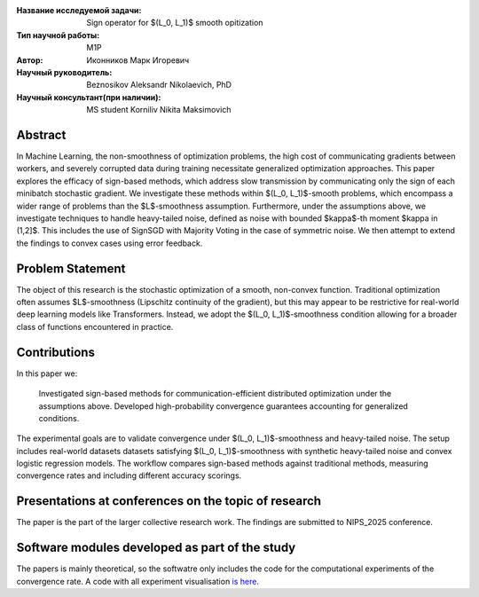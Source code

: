 |test| |codecov| |docs|

.. |test| image:: https://github.com/intsystems/ProjectTemplate/workflows/test/badge.svg
    :target: https://github.com/intsystems/ProjectTemplate/tree/master
    :alt: Test status
    
.. |codecov| image:: https://img.shields.io/codecov/c/github/intsystems/ProjectTemplate/master
    :target: https://app.codecov.io/gh/intsystems/ProjectTemplate
    :alt: Test coverage
    
.. |docs| image:: https://github.com/intsystems/ProjectTemplate/workflows/docs/badge.svg
    :target: https://intsystems.github.io/ProjectTemplate/
    :alt: Docs status


.. class:: center

    :Название исследуемой задачи: Sign operator for $(L_0, L_1)$ smooth opitization
    :Тип научной работы: M1P
    :Автор: Иконников Марк Игоревич
    :Научный руководитель: Beznosikov Aleksandr Nikolaevich, PhD
    :Научный консультант(при наличии): MS student Korniliv Nikita Maksimovich

Abstract
========

In Machine Learning, the non-smoothness of optimization problems, the high cost of communicating gradients between workers, and severely corrupted data during training necessitate generalized optimization approaches. This paper explores the efficacy of sign-based methods, which address slow transmission by communicating only the sign of each minibatch stochastic gradient. We investigate these methods within $(L_0, L_1)$-smooth problems, which encompass a wider range of problems than the $L$-smoothness assumption. Furthermore, under the assumptions above, we investigate techniques to handle heavy-tailed noise, defined as noise with bounded $\kappa$-th moment $\kappa \in (1,2]$. This includes the use of SignSGD with Majority Voting in the case of symmetric noise. We then attempt to extend the findings to convex cases using error feedback.


Problem Statement
========

The object of this research is the stochastic optimization of a smooth, non-convex function. Traditional optimization often assumes $L$-smoothness (Lipschitz continuity of the gradient), but this may appear to be restrictive for real-world deep learning models like Transformers. Instead, we adopt the $(L_0, L_1)$-smoothness condition allowing for a broader class of functions encountered in practice. 

Contributions
========
In this paper we:

     Investigated sign-based methods for communication-efficient distributed optimization under the assumptions above.
     Developed high-probability convergence guarantees accounting for generalized conditions.

The experimental goals are to validate convergence under $(L_0, L_1)$-smoothness and heavy-tailed noise. The setup includes real-world datasets datasets satisfying $(L_0, L_1)$-smoothness with synthetic heavy-tailed noise and convex logistic regression models. The workflow compares sign-based methods against traditional methods, measuring convergence rates and including different accuracy scorings.


Presentations at conferences on the topic of research
===============================
The paper is the part of the larger collective research work. The findings are submitted to NIPS_2025 conference.


Software modules developed as part of the study
======================================================
The papers is mainly theoretical, so the softwatre only includes the code for the computational experiments of the convergence rate.
A code with all experiment visualisation `is here <https://github.com/intsystems/Sign-for-L0L1-smooth-opt/blob/master/code/main.ipynb>`_.
